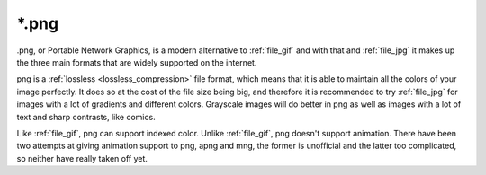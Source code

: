 .. meta::
   :description:
        The Portable Network Graphics file format in Krita.

.. metadata-placeholder

   :authors: - Wolthera van Hövell tot Westerflier <griffinvalley@gmail.com>
             - Boudewijn Rempt
   :license: GNU free documentation license 1.3 or later.

.. index:: *.png, png, portable network graphics

.. _file_png:

======
\*.png
======

.png, or Portable Network Graphics, is a modern alternative to :ref:`file_gif` and with that and :ref:`file_jpg` it makes up the three main formats that are widely supported on the internet.

png is a :ref:`lossless <lossless_compression>` file format, which means that it is able to maintain all the colors of your image perfectly. It does so at the cost of the file size being big, and therefore it is recommended to try :ref:`file_jpg` for images with a lot of gradients and different colors. Grayscale images will do better in png as well as images with a lot of text and sharp contrasts, like comics.

Like :ref:`file_gif`, png can support indexed color. Unlike :ref:`file_gif`, png doesn't support animation. There have been two attempts at giving animation support to png, apng and mng, the former is unofficial and the latter too complicated, so neither have really taken off yet.

.. versionadded:: 4.2
    Since 4.2 we support saving HDR to PNG as according to the `W3C PQ HDR PNG standard <https://www.w3.org/TR/png-hdr-pq/>`_. To save as such files, toggle :guilabel:`Save as HDR image (Rec. 2020 PQ)`, which will convert your image to the Rec 2020 PQ color space and then save it as a special HDR png.
